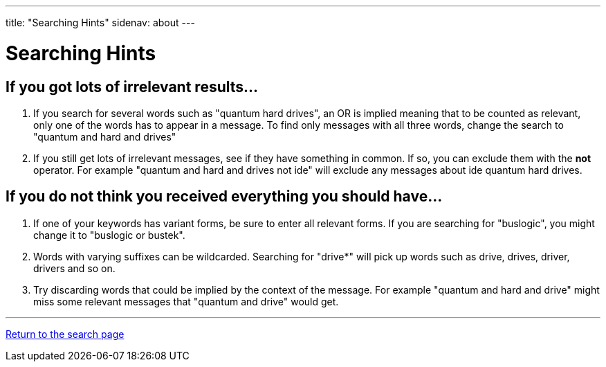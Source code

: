 ---
title: "Searching Hints"
sidenav: about
--- 

= Searching Hints

== If you got lots of irrelevant results...

. If you search for several words such as "quantum  hard drives", an OR is implied meaning that to be counted as relevant, only one of the words has to appear in a message. To find only messages with all three words, change the search to "quantum and hard and drives"
. If you still get lots of irrelevant messages, see if they have something in common. If so, you can exclude them with the *not* operator. For example "quantum and hard and drives not ide" will exclude any messages about ide quantum hard drives.

== If you do not think you received everything you should have...

. If one of your keywords has variant forms, be sure to enter all relevant forms. If you are searching for "buslogic", you might change it to "buslogic or bustek".
. Words with varying suffixes can be wildcarded. Searching for "drive*" will pick up words such as drive, drives, driver, drivers and so on.
. Try discarding words that could be implied by the context of the message. For example "quantum and hard and drive" might miss some relevant messages that "quantum and drive" would get.

'''''

link:../[Return to the search page]
